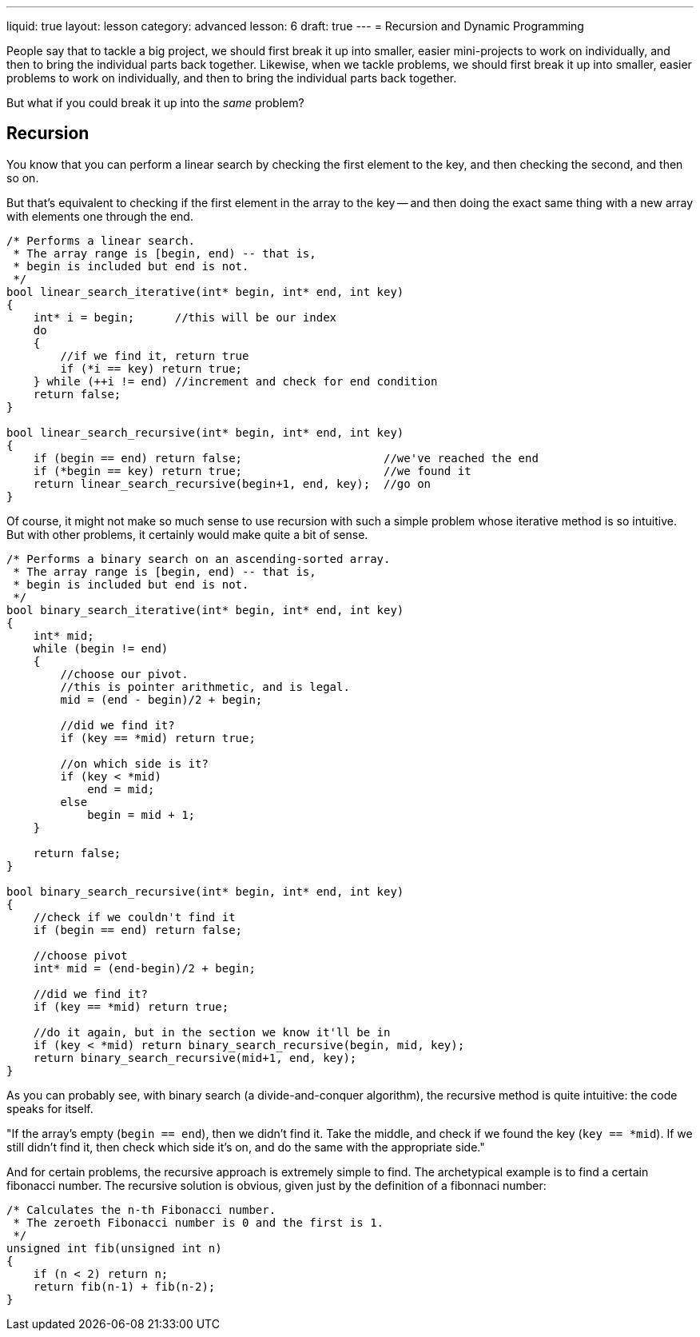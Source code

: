 ---
liquid: true
layout: lesson
category: advanced
lesson: 6
draft: true
---
= Recursion and Dynamic Programming

People say that to tackle a big project, we should first break it up into smaller, easier mini-projects to work on individually, and then to bring the individual parts back together.
Likewise, when we tackle problems, we should first break it up into smaller, easier problems to work on individually, and then to bring the individual parts back together.

But what if you could break it up into the _same_ problem?

== Recursion

You know that you can perform a linear search by checking the first element to the key, and then checking the second, and then so on.

But that's equivalent to checking if the first element in the array to the key -- and then doing the exact same thing with a new array with elements one through the end.

[source,cpp]
----
/* Performs a linear search.
 * The array range is [begin, end) -- that is,
 * begin is included but end is not.
 */
bool linear_search_iterative(int* begin, int* end, int key)
{
    int* i = begin;      //this will be our index
    do
    {
        //if we find it, return true
        if (*i == key) return true;
    } while (++i != end) //increment and check for end condition
    return false;
}

bool linear_search_recursive(int* begin, int* end, int key)
{
    if (begin == end) return false;                     //we've reached the end
    if (*begin == key) return true;                     //we found it
    return linear_search_recursive(begin+1, end, key);  //go on
}
----

Of course, it might not make so much sense to use recursion with such a simple problem whose iterative method is so intuitive.
But with other problems, it certainly would make quite a bit of sense.

[source,cpp]
----
/* Performs a binary search on an ascending-sorted array.
 * The array range is [begin, end) -- that is,
 * begin is included but end is not.
 */
bool binary_search_iterative(int* begin, int* end, int key)
{
    int* mid;
    while (begin != end)
    {
    	//choose our pivot.
        //this is pointer arithmetic, and is legal.
    	mid = (end - begin)/2 + begin;
        
        //did we find it?
        if (key == *mid) return true;
      	
        //on which side is it?
        if (key < *mid)
            end = mid;
        else
            begin = mid + 1;
    }
    
    return false;
}

bool binary_search_recursive(int* begin, int* end, int key)
{
    //check if we couldn't find it
    if (begin == end) return false;

    //choose pivot
    int* mid = (end-begin)/2 + begin;
    
    //did we find it?
    if (key == *mid) return true;
    
    //do it again, but in the section we know it'll be in
    if (key < *mid) return binary_search_recursive(begin, mid, key);
    return binary_search_recursive(mid+1, end, key);
}
----

As you can probably see, with binary search (a divide-and-conquer algorithm), the recursive method is quite intuitive: the code speaks for itself.

"If the array's empty (``begin == end``), then we didn't find it.
Take the middle, and check if we found the key (``key == *mid``).
If we still didn't find it, then check which side it's on, and do the same with the appropriate side."

And for certain problems, the recursive approach is extremely simple to find.
The archetypical example is to find a certain fibonacci number.
The recursive solution is obvious, given just by the definition of a fibonnaci number:

[source,cpp]
----
/* Calculates the n-th Fibonacci number.
 * The zeroeth Fibonacci number is 0 and the first is 1.
 */
unsigned int fib(unsigned int n)
{
    if (n < 2) return n;
    return fib(n-1) + fib(n-2);
}
----
